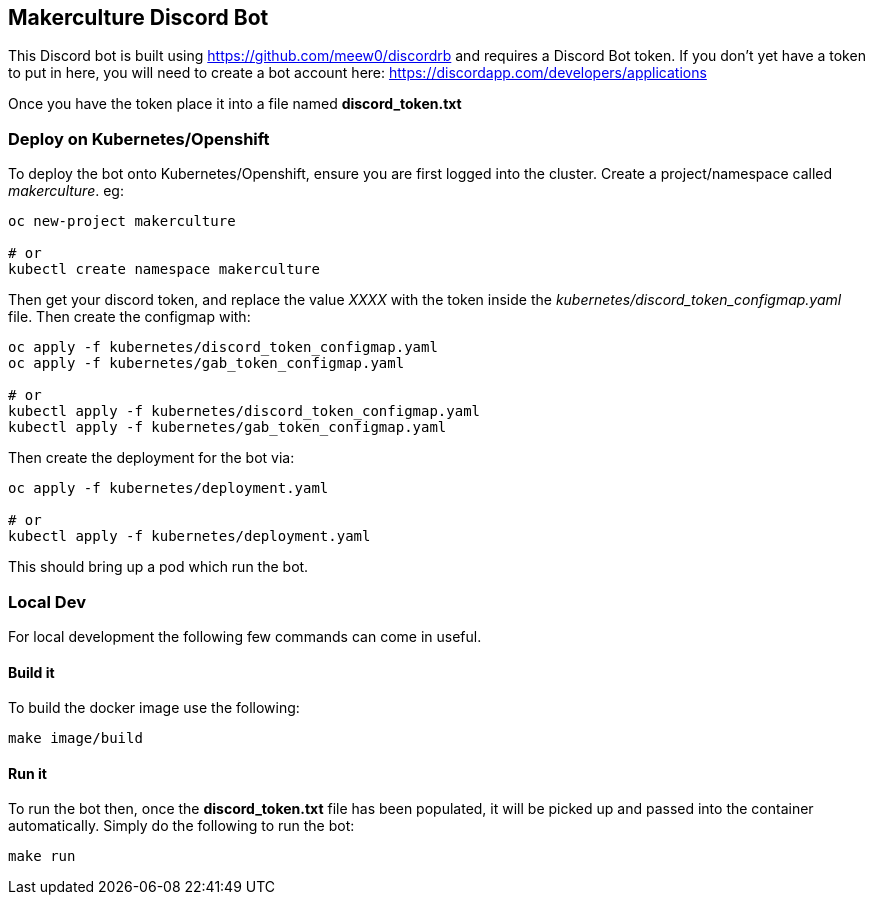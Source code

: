 == Makerculture Discord Bot ==
This Discord bot is built using https://github.com/meew0/discordrb and requires a Discord Bot token. If you don't yet have a token to put in here, you will need to create a bot account here: https://discordapp.com/developers/applications

Once you have the token place it into a file named *discord_token.txt*


=== Deploy on Kubernetes/Openshift ===
To deploy the bot onto Kubernetes/Openshift, ensure you are first logged into the cluster. Create a project/namespace called _makerculture_. eg:

----
oc new-project makerculture

# or 
kubectl create namespace makerculture
----

Then get your discord token, and replace the value _XXXX_ with the token inside the _kubernetes/discord_token_configmap.yaml_ file. Then create 
the configmap with:

----
oc apply -f kubernetes/discord_token_configmap.yaml
oc apply -f kubernetes/gab_token_configmap.yaml

# or 
kubectl apply -f kubernetes/discord_token_configmap.yaml
kubectl apply -f kubernetes/gab_token_configmap.yaml
----

Then create the deployment for the bot via:

----
oc apply -f kubernetes/deployment.yaml

# or 
kubectl apply -f kubernetes/deployment.yaml
----

This should bring up a pod which run the bot.


=== Local Dev ===
For local development the following few commands can come in useful.

==== Build it ====
To build the docker image use the following:

----
make image/build
----


==== Run it ====
To run the bot then, once the *discord_token.txt* file has been populated, it will be picked up and passed into the container automatically. Simply do the following to run the bot:

----
make run
----


